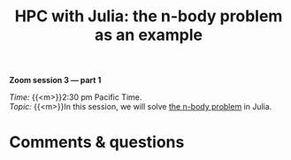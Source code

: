 #+title: HPC with Julia: the n-body problem as an example
#+description: Zoom
#+colordes: #e86e0a
#+slug: 10_jl_parallel
#+weight: 10

#+BEGIN_simplebox
*Zoom session 3 — part 1*

/Time:/ {{<m>}}2:30 pm Pacific Time. \\
/Topic:/ {{<m>}}In this session, we will solve [[https://en.wikipedia.org/wiki/N-body_problem][the n-body problem]] in Julia.
#+END_simplebox

* Comments & questions
